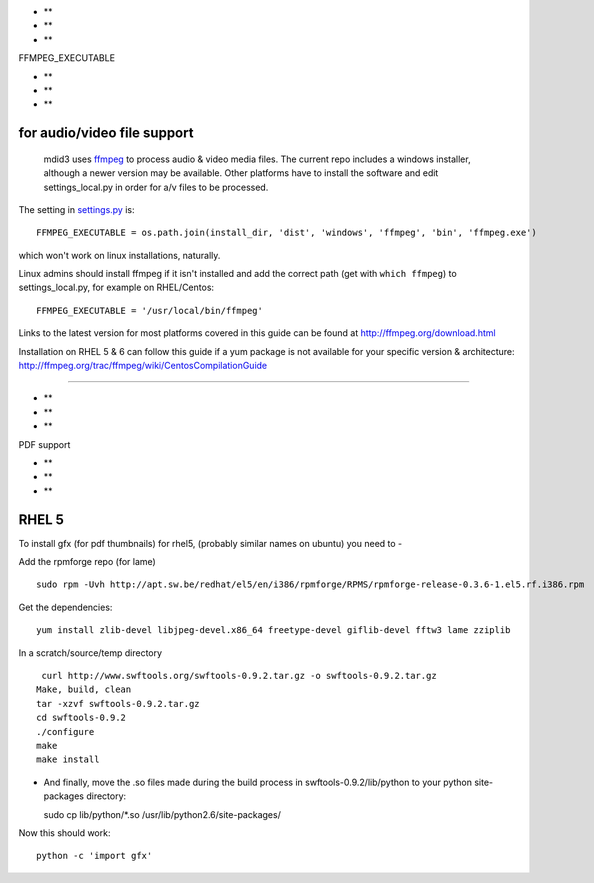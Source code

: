 -  **
-  **
-  **

FFMPEG\_EXECUTABLE

-  **
-  **
-  **

for audio/video file support
^^^^^^^^^^^^^^^^^^^^^^^^^^^^

    mdid3 uses `ffmpeg <http://ffmpeg.org>`__ to process audio & video
    media files. The current repo includes a windows installer, although
    a newer version may be available. Other platforms have to install
    the software and edit settings\_local.py in order for a/v files to
    be processed.

The setting in
`settings.py <https://github.com/cit-jmu/rooibos/blob/experimental/rooibos/settings.py>`__
is:

::

    FFMPEG_EXECUTABLE = os.path.join(install_dir, 'dist', 'windows', 'ffmpeg', 'bin', 'ffmpeg.exe')

which won't work on linux installations, naturally.

Linux admins should install ffmpeg if it isn't installed and add the
correct path (get with ``which ffmpeg``) to settings\_local.py, for
example on RHEL/Centos:

::

    FFMPEG_EXECUTABLE = '/usr/local/bin/ffmpeg'

Links to the latest version for most platforms covered in this guide can
be found at
`http://ffmpeg.org/download.html <http://ffmpeg.org/download.html>`__

Installation on RHEL 5 & 6 can follow this guide if a yum package is not
available for your specific version & architecture:
`http://ffmpeg.org/trac/ffmpeg/wiki/CentosCompilationGuide <http://ffmpeg.org/trac/ffmpeg/wiki/CentosCompilationGuide>`__

--------------

-  **
-  **
-  **

PDF support

-  **
-  **
-  **

RHEL 5
^^^^^^

To install gfx (for pdf thumbnails) for rhel5, (probably similar names
on ubuntu) you need to -

Add the rpmforge repo (for lame)

::

    sudo rpm -Uvh http://apt.sw.be/redhat/el5/en/i386/rpmforge/RPMS/rpmforge-release-0.3.6-1.el5.rf.i386.rpm

Get the dependencies:

::

    yum install zlib-devel libjpeg-devel.x86_64 freetype-devel giflib-devel fftw3 lame zziplib 

In a scratch/source/temp directory

::

     curl http://www.swftools.org/swftools-0.9.2.tar.gz -o swftools-0.9.2.tar.gz
    Make, build, clean
    tar -xzvf swftools-0.9.2.tar.gz
    cd swftools-0.9.2
    ./configure
    make
    make install

-  And finally, move the .so files made during the build process in
   swftools-0.9.2/lib/python to your python site-packages directory:

   sudo cp lib/python/\*.so /usr/lib/python2.6/site-packages/

Now this should work:

::

    python -c 'import gfx'
